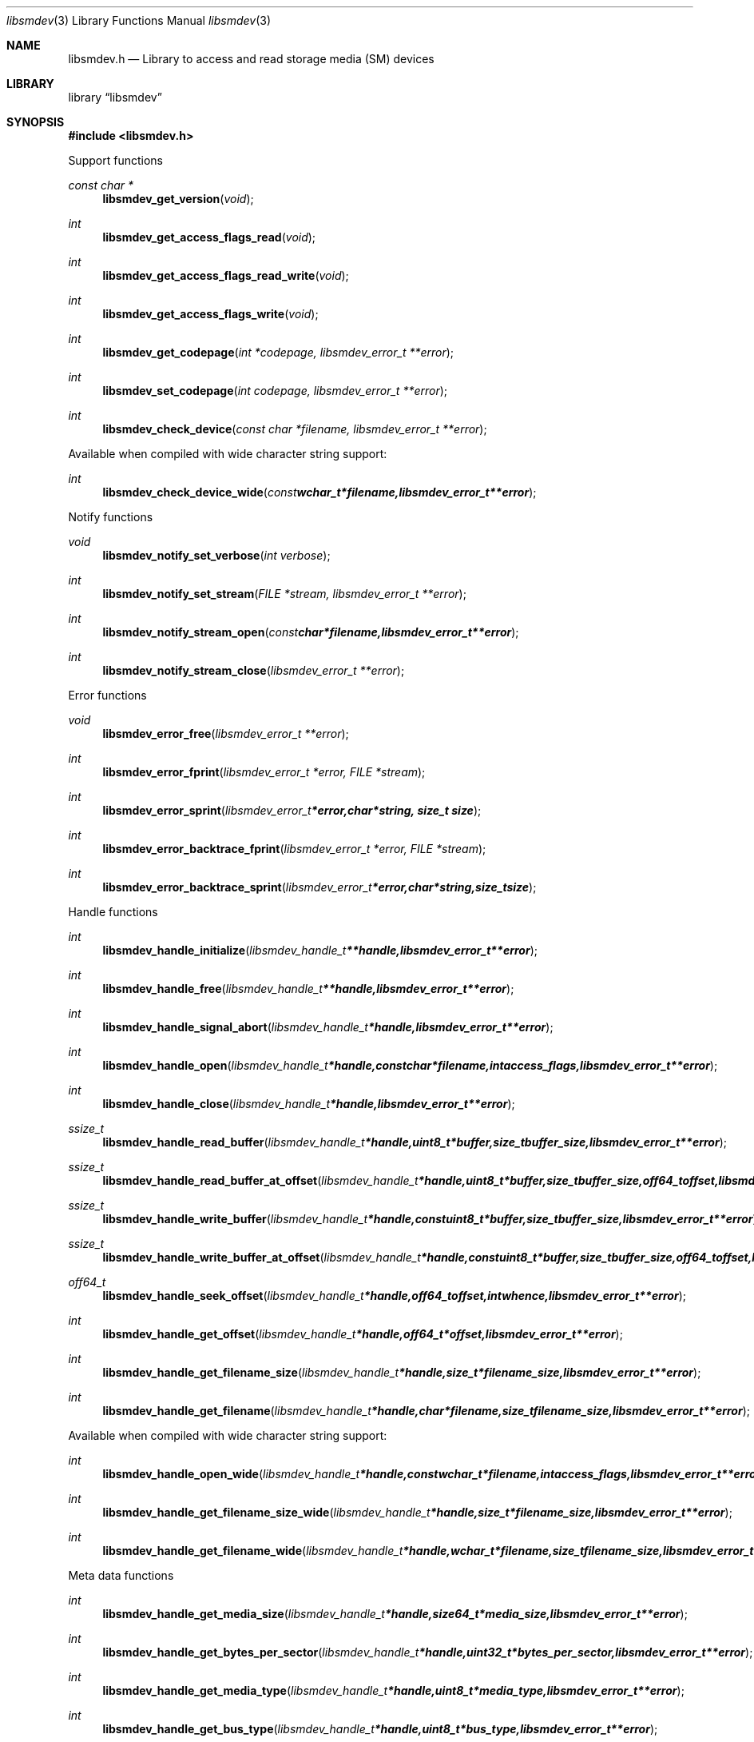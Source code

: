 .Dd September 11, 2016
.Dt libsmdev 3
.Os libsmdev
.Sh NAME
.Nm libsmdev.h
.Nd Library to access and read storage media (SM) devices
.Sh LIBRARY
.Lb libsmdev
.Sh SYNOPSIS
.In libsmdev.h
.Pp
Support functions
.Ft const char *
.Fn libsmdev_get_version "void"
.Ft int
.Fn libsmdev_get_access_flags_read "void"
.Ft int
.Fn libsmdev_get_access_flags_read_write "void"
.Ft int
.Fn libsmdev_get_access_flags_write "void"
.Ft int
.Fn libsmdev_get_codepage "int *codepage, libsmdev_error_t **error"
.Ft int
.Fn libsmdev_set_codepage "int codepage, libsmdev_error_t **error"
.Ft int
.Fn libsmdev_check_device "const char *filename, libsmdev_error_t **error"
.Pp
Available when compiled with wide character string support:
.Ft int
.Fn libsmdev_check_device_wide "const wchar_t *filename, libsmdev_error_t **error"
.Pp
Notify functions
.Ft void
.Fn libsmdev_notify_set_verbose "int verbose"
.Ft int
.Fn libsmdev_notify_set_stream "FILE *stream, libsmdev_error_t **error"
.Ft int
.Fn libsmdev_notify_stream_open "const char *filename, libsmdev_error_t **error"
.Ft int
.Fn libsmdev_notify_stream_close "libsmdev_error_t **error"
.Pp
Error functions
.Ft void
.Fn libsmdev_error_free "libsmdev_error_t **error"
.Ft int
.Fn libsmdev_error_fprint "libsmdev_error_t *error, FILE *stream"
.Ft int
.Fn libsmdev_error_sprint "libsmdev_error_t *error, char *string, size_t size"
.Ft int
.Fn libsmdev_error_backtrace_fprint "libsmdev_error_t *error, FILE *stream"
.Ft int
.Fn libsmdev_error_backtrace_sprint "libsmdev_error_t *error, char *string, size_t size"
.Pp
Handle functions
.Ft int
.Fn libsmdev_handle_initialize "libsmdev_handle_t **handle, libsmdev_error_t **error"
.Ft int
.Fn libsmdev_handle_free "libsmdev_handle_t **handle, libsmdev_error_t **error"
.Ft int
.Fn libsmdev_handle_signal_abort "libsmdev_handle_t *handle, libsmdev_error_t **error"
.Ft int
.Fn libsmdev_handle_open "libsmdev_handle_t *handle, const char *filename, int access_flags, libsmdev_error_t **error"
.Ft int
.Fn libsmdev_handle_close "libsmdev_handle_t *handle, libsmdev_error_t **error"
.Ft ssize_t
.Fn libsmdev_handle_read_buffer "libsmdev_handle_t *handle, uint8_t *buffer, size_t buffer_size, libsmdev_error_t **error"
.Ft ssize_t
.Fn libsmdev_handle_read_buffer_at_offset "libsmdev_handle_t *handle, uint8_t *buffer, size_t buffer_size, off64_t offset, libsmdev_error_t **error"
.Ft ssize_t
.Fn libsmdev_handle_write_buffer "libsmdev_handle_t *handle, const uint8_t *buffer, size_t buffer_size, libsmdev_error_t **error"
.Ft ssize_t
.Fn libsmdev_handle_write_buffer_at_offset "libsmdev_handle_t *handle, const uint8_t *buffer, size_t buffer_size, off64_t offset, libsmdev_error_t **error"
.Ft off64_t
.Fn libsmdev_handle_seek_offset "libsmdev_handle_t *handle, off64_t offset, int whence, libsmdev_error_t **error"
.Ft int
.Fn libsmdev_handle_get_offset "libsmdev_handle_t *handle, off64_t *offset, libsmdev_error_t **error"
.Ft int
.Fn libsmdev_handle_get_filename_size "libsmdev_handle_t *handle, size_t *filename_size, libsmdev_error_t **error"
.Ft int
.Fn libsmdev_handle_get_filename "libsmdev_handle_t *handle, char *filename, size_t filename_size, libsmdev_error_t **error"
.Pp
Available when compiled with wide character string support:
.Ft int
.Fn libsmdev_handle_open_wide "libsmdev_handle_t *handle, const wchar_t *filename, int access_flags, libsmdev_error_t **error"
.Ft int
.Fn libsmdev_handle_get_filename_size_wide "libsmdev_handle_t *handle, size_t *filename_size, libsmdev_error_t **error"
.Ft int
.Fn libsmdev_handle_get_filename_wide "libsmdev_handle_t *handle, wchar_t *filename, size_t filename_size, libsmdev_error_t **error"
.Pp
Meta data functions
.Ft int
.Fn libsmdev_handle_get_media_size "libsmdev_handle_t *handle, size64_t *media_size, libsmdev_error_t **error"
.Ft int
.Fn libsmdev_handle_get_bytes_per_sector "libsmdev_handle_t *handle, uint32_t *bytes_per_sector, libsmdev_error_t **error"
.Ft int
.Fn libsmdev_handle_get_media_type "libsmdev_handle_t *handle, uint8_t *media_type, libsmdev_error_t **error"
.Ft int
.Fn libsmdev_handle_get_bus_type "libsmdev_handle_t *handle, uint8_t *bus_type, libsmdev_error_t **error"
.Ft int
.Fn libsmdev_handle_get_utf8_information_value "libsmdev_handle_t *handle, const uint8_t *identifier, size_t identifier_size, const uint8_t *utf8_string, size_t utf8_string_size, libsmdev_error_t **error"
.Ft int
.Fn libsmdev_handle_get_utf16_information_value "libsmdev_handle_t *handle, const uint8_t *identifier, size_t identifier_size, const uint16_t *utf16_string, size_t utf16_string_size, libsmdev_error_t **error"
.Ft int
.Fn libsmdev_handle_get_number_of_sessions "libsmdev_handle_t *handle, int *number_of_sessions, libsmdev_error_t **error"
.Ft int
.Fn libsmdev_handle_get_session "libsmdev_handle_t *handle, int index, uint64_t *start_sector, uint64_t *number_of_sectors, libsmdev_error_t **error"
.Ft int
.Fn libsmdev_handle_get_number_of_tracks "libsmdev_handle_t *handle, int *number_of_tracks, libsmdev_error_t **error"
.Ft int
.Fn libsmdev_handle_get_track "libsmdev_handle_t *handle, int index, uint64_t *start_sector, uint64_t *number_of_sectors, uint8_t *type, libsmdev_error_t **error"
.Ft int
.Fn libsmdev_handle_get_number_of_error_retries "libsmdev_handle_t *handle, uint8_t *number_of_error_retries, libsmdev_error_t **error"
.Ft int
.Fn libsmdev_handle_set_number_of_error_retries "libsmdev_handle_t *handle, uint8_t number_of_error_retries, libsmdev_error_t **error"
.Ft int
.Fn libsmdev_handle_get_error_granularity "libsmdev_handle_t *handle, size_t *error_granularity, libsmdev_error_t **error"
.Ft int
.Fn libsmdev_handle_set_error_granularity "libsmdev_handle_t *handle, size_t error_granularity, libsmdev_error_t **error"
.Ft int
.Fn libsmdev_handle_get_error_flags "libsmdev_handle_t *handle, uint8_t *error_flags, libsmdev_error_t **error"
.Ft int
.Fn libsmdev_handle_set_error_flags "libsmdev_handle_t *handle, uint8_t error_flags, libsmdev_error_t **error"
.Ft int
.Fn libsmdev_handle_get_number_of_errors "libsmdev_handle_t *handle, int *number_of_errors, libsmdev_error_t **error"
.Ft int
.Fn libsmdev_handle_get_error "libsmdev_handle_t *handle, int index, off64_t *offset, size64_t *size, libsmdev_error_t **error"
.Sh DESCRIPTION
The
.Fn libsmdev_get_version
function is used to retrieve the library version.
.Sh RETURN VALUES
Most of the functions return NULL or \-1 on error, dependent on the return type.
For the actual return values see "libsmdev.h".
.Sh ENVIRONMENT
None
.Sh FILES
None
.Sh NOTES
libsmdev allows to be compiled with wide character support (wchar_t).

To compile libsmdev with wide character support use:
.Ar ./configure --enable-wide-character-type=yes
 or define:
.Ar _UNICODE
 or
.Ar UNICODE
 during compilation.

.Ar LIBSMDEV_WIDE_CHARACTER_TYPE
 in libsmdev/features.h can be used to determine if libsmdev was compiled with wide character support.
.Sh BUGS
Please report bugs of any kind on the project issue tracker: https://github.com/libyal/libsmdev/issues
.Sh AUTHOR
These man pages are generated from "libsmdev.h".
.Sh COPYRIGHT
Copyright (C) 2010-2019, Joachim Metz <joachim.metz@gmail.com>.

This is free software; see the source for copying conditions.
There is NO warranty; not even for MERCHANTABILITY or FITNESS FOR A PARTICULAR PURPOSE.
.Sh SEE ALSO
the libsmdev.h include file
